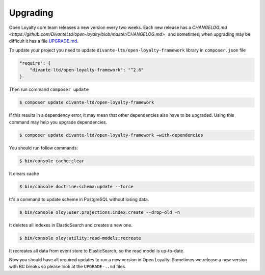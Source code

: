 Upgrading
=========

Open Loyalty core team releases a new version every two weeks. Each new release
has a `CHANGELOG.md <https://github.com/DivanteLtd/open-loyalty/blob/master/CHANGELOG.md>_` and sometimes, when
upgrading may be difficult it has a file `UPGRADE.md <https://github.com/DivanteLtd/open-loyalty/blob/master/UPGRADE-2.2.md>`_.

To update your project you need to update ``divante-lts/open-loyalty-framework`` library in ``composer.json`` file

.. code-block:: yaml

    "require": {
        "divante-ltd/open-loyalty-framework": "^2.6"
    }

Then run command ``composer update``

.. code-block:: bash

    $ composer update divante-ltd/open-loyalty-framework


If this results in a dependency error, it may mean that other dependencies also have to be upgraded.
Using this command may help you upgrade dependencies.

.. code-block:: bash

    $ composer update divante-ltd/open-loyalty-framework –with-dependencies

You should run follow commands:

.. code-block:: bash

    $ bin/console cache:clear

It clears cache

.. code-block:: bash

    $ bin/console doctrine:schema:update --force

It's a command to update scheme in PostgreSQL without losing data.

.. code-block:: bash

    $ bin/console oloy:user:projections:index:create --drop-old -n

It deletes all indexes in ElasticSearch and creates a new one.

.. code-block:: bash

    $ bin/console oloy:utility:read-models:recreate

It recreates all data from event store to ElasticSearch, so the read model is up-to-date.

Now you should have all required updates to run a new version in Open Loyalty.
Sometimes we release a new version with BC breaks so please look at the ``UPGRADE-..md`` files.
